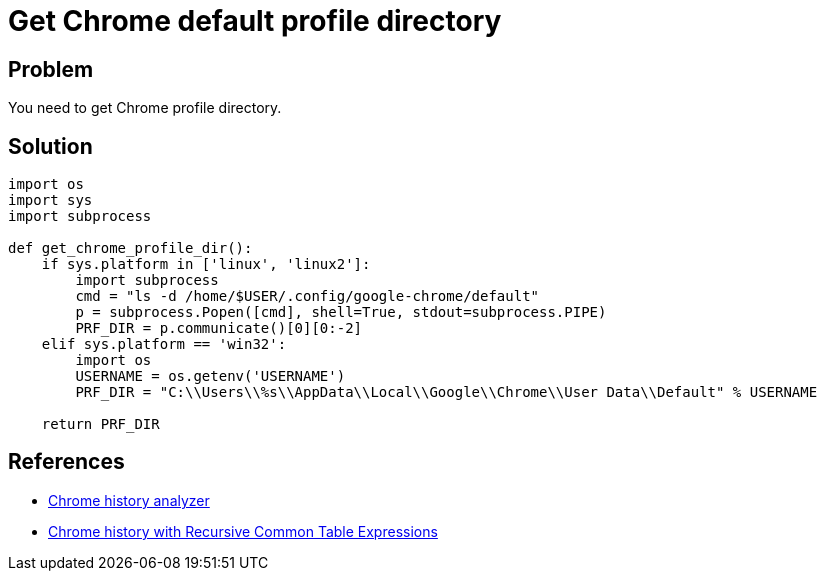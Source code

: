= Get Chrome default profile directory

:Module:        os, sys, subprocess
:Tag:           google, chrome, web, browser, default, user, profile, directory
:Platform:      Linux, Windows

// END-OF-HEADER. DO NOT MODIFY OR DELETE THIS LINE

== Problem

You need to get Chrome profile directory.

== Solution

[source, python]
----
import os
import sys
import subprocess

def get_chrome_profile_dir():
    if sys.platform in ['linux', 'linux2']:
        import subprocess
        cmd = "ls -d /home/$USER/.config/google-chrome/default"
        p = subprocess.Popen([cmd], shell=True, stdout=subprocess.PIPE)
        PRF_DIR = p.communicate()[0][0:-2]
    elif sys.platform == 'win32':
        import os
        USERNAME = os.getenv('USERNAME')
        PRF_DIR = "C:\\Users\\%s\\AppData\\Local\\Google\\Chrome\\User Data\\Default" % USERNAME

    return PRF_DIR
----

== References

* https://github.com/karthikeyankc/HistoryAnalyzer/blob/master/HistoryAnalyzer.py[Chrome history analyzer]
* https://sandersonforensics.com/forum/content.php?205-Chrome-history-with-Recursive-Common-Table-Expressions[Chrome history with Recursive Common Table Expressions]